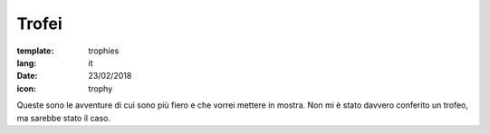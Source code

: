 Trofei
######

:template: trophies
:lang: it
:date: 23/02/2018
:icon: trophy


Queste sono le avventure di cui sono più fiero e che vorrei mettere in mostra.
Non mi è stato davvero conferito un trofeo, ma sarebbe stato il caso.
